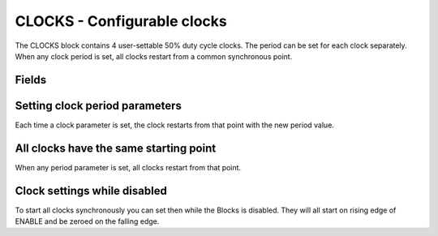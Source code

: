 CLOCKS - Configurable clocks
============================

The CLOCKS block contains 4 user-settable 50% duty cycle clocks. The period can
be set for each clock separately. When any clock period is set, all clocks
restart from a common synchronous point.

Fields
------

.. block_fields:: modules/clocks/clocks.block.ini

Setting clock period parameters
-------------------------------

Each time a clock parameter is set, the clock restarts from that point with
the new period value.

.. timing_plot::
   :path: modules/clocks/clocks.timing.ini
   :section: Setting a parameter starts clock

All clocks have the same starting point
---------------------------------------

When any period parameter is set, all clocks restart from that point.

.. timing_plot::
   :path: modules/clocks/clocks.timing.ini
   :section: Clocks restart whenever parameter set

Clock settings while disabled
-----------------------------

To start all clocks synchronously you can set then while the Blocks is disabled.
They will all start on rising edge of ENABLE and be zeroed on the falling edge.

.. timing_plot::
   :path: modules/clocks/clocks.timing.ini
   :section: Enable low does not run clocks